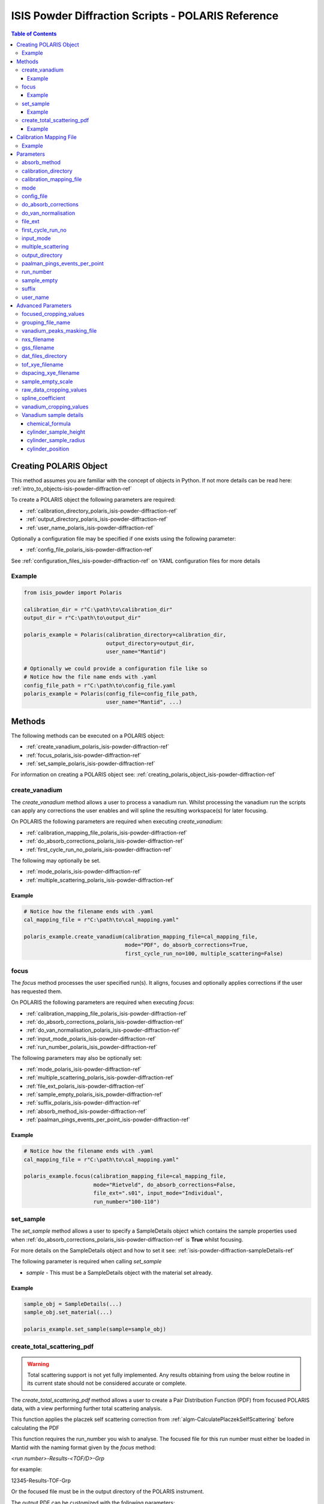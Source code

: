 .. _isis-powder-diffraction-polaris-ref:

=====================================================
ISIS Powder Diffraction Scripts - POLARIS Reference
=====================================================

.. contents:: Table of Contents
    :local:

.. _creating_polaris_object_isis-powder-diffraction-ref:

Creating POLARIS Object
------------------------
This method assumes you are familiar with the concept of objects in Python.
If not more details can be read here: :ref:`intro_to_objects-isis-powder-diffraction-ref`

To create a POLARIS object the following parameters are required:

- :ref:`calibration_directory_polaris_isis-powder-diffraction-ref`
- :ref:`output_directory_polaris_isis-powder-diffraction-ref`
- :ref:`user_name_polaris_isis-powder-diffraction-ref`

Optionally a configuration file may be specified if one exists
using the following parameter:

- :ref:`config_file_polaris_isis-powder-diffraction-ref`

See :ref:`configuration_files_isis-powder-diffraction-ref`
on YAML configuration files for more details

Example
^^^^^^^

..  code-block:: python

  from isis_powder import Polaris

  calibration_dir = r"C:\path\to\calibration_dir"
  output_dir = r"C:\path\to\output_dir"

  polaris_example = Polaris(calibration_directory=calibration_dir,
                            output_directory=output_dir,
                            user_name="Mantid")

  # Optionally we could provide a configuration file like so
  # Notice how the file name ends with .yaml
  config_file_path = r"C:\path\to\config_file.yaml
  polaris_example = Polaris(config_file=config_file_path,
                            user_name="Mantid", ...)

Methods
--------
The following methods can be executed on a POLARIS object:

- :ref:`create_vanadium_polaris_isis-powder-diffraction-ref`
- :ref:`focus_polaris_isis-powder-diffraction-ref`
- :ref:`set_sample_polaris_isis-powder-diffraction-ref`

For information on creating a POLARIS object see:
:ref:`creating_polaris_object_isis-powder-diffraction-ref`

.. _create_vanadium_polaris_isis-powder-diffraction-ref:

create_vanadium
^^^^^^^^^^^^^^^^
The *create_vanadium* method allows a user to process a vanadium run.
Whilst processing the vanadium run the scripts can apply any corrections
the user enables and will spline the resulting workspace(s) for later focusing.

On POLARIS the following parameters are required when executing *create_vanadium*:

- :ref:`calibration_mapping_file_polaris_isis-powder-diffraction-ref`
- :ref:`do_absorb_corrections_polaris_isis-powder-diffraction-ref`
- :ref:`first_cycle_run_no_polaris_isis-powder-diffraction-ref`

The following may optionally be set.

- :ref:`mode_polaris_isis-powder-diffraction-ref`
- :ref:`multiple_scattering_polaris_isis-powder-diffraction-ref`

Example
=======
..  code-block:: python

  # Notice how the filename ends with .yaml
  cal_mapping_file = r"C:\path\to\cal_mapping.yaml"

  polaris_example.create_vanadium(calibration_mapping_file=cal_mapping_file,
                                  mode="PDF", do_absorb_corrections=True,
                                  first_cycle_run_no=100, multiple_scattering=False)

.. _focus_polaris_isis-powder-diffraction-ref:

focus
^^^^^
The *focus* method processes the user specified run(s). It aligns,
focuses and optionally applies corrections if the user has requested them.

On POLARIS the following parameters are required when executing *focus*:

- :ref:`calibration_mapping_file_polaris_isis-powder-diffraction-ref`
- :ref:`do_absorb_corrections_polaris_isis-powder-diffraction-ref`
- :ref:`do_van_normalisation_polaris_isis-powder-diffraction-ref`
- :ref:`input_mode_polaris_isis-powder-diffraction-ref`
- :ref:`run_number_polaris_isis_powder-diffraction-ref`



The following parameters may also be optionally set:

- :ref:`mode_polaris_isis-powder-diffraction-ref`
- :ref:`multiple_scattering_polaris_isis-powder-diffraction-ref`
- :ref:`file_ext_polaris_isis-powder-diffraction-ref`
- :ref:`sample_empty_polaris_isis_powder-diffraction-ref`
- :ref:`suffix_polaris_isis-powder-diffraction-ref`
- :ref:`absorb_method_isis-powder-diffraction-ref`
- :ref:`paalman_pings_events_per_point_isis-powder-diffraction-ref`


Example
=======

..  code-block:: python

  # Notice how the filename ends with .yaml
  cal_mapping_file = r"C:\path\to\cal_mapping.yaml"

  polaris_example.focus(calibration_mapping_file=cal_mapping_file,
                        mode="Rietveld", do_absorb_corrections=False,
                        file_ext=".s01", input_mode="Individual",
                        run_number="100-110")

.. _set_sample_polaris_isis-powder-diffraction-ref:

set_sample
^^^^^^^^^^^
The *set_sample* method allows a user to specify a SampleDetails
object which contains the sample properties used when
:ref:`do_absorb_corrections_polaris_isis-powder-diffraction-ref` is **True**
whilst focusing.

For more details on the SampleDetails object and how to set
it see: :ref:`isis-powder-diffraction-sampleDetails-ref`

The following parameter is required when calling *set_sample*

- *sample* - This must be a SampleDetails object with the
  material set already.

Example
=======

..  code-block:: python

  sample_obj = SampleDetails(...)
  sample_obj.set_material(...)

  polaris_example.set_sample(sample=sample_obj)

.. _create_total_scattering_pdf_polaris-isis-powder-ref:


create_total_scattering_pdf
^^^^^^^^^^^^^^^^^^^^^^^^^^^
.. warning:: Total scattering support is not yet fully implemented.
             Any results obtaining from using the below routine in its current
             state should not be considered accurate or complete.

The *create_total_scattering_pdf* method allows a user to create a Pair Distribution Function (PDF)
from focused POLARIS data, with a view performing further total scattering analysis.

This function applies the placzek self scattering correction from
:ref:`algm-CalculatePlaczekSelfScattering` before calculating the PDF

This function requires the run_number you wish to analyse. The focused file for this run number must
either be loaded in Mantid with the naming format given by the *focus* method:

*<run number>-Results-<TOF/D>-Grp*

for example:

12345-Results-TOF-Grp

Or the focused file must be in the output directory of the POLARIS instrument.

The output PDF can be customized with the following parameters:

- By calling with `pdf_type` the type of PDF output can be specified, with the option of `G(r)`,
  `g(r)`, `RDF(r)` (defaults to `G(r)`).
- By calling with `merge_banks=True` a PDF will be generated based on the weighted sum of the detector
  banks performed using supplied Q limits `q_lims=q_limits`, q_limits can be in the form of an array or
  with shape (2, x) where x is the number of detectors, or a string containing the directory
  of an appropriately formatted `.lim` file. By default or specifically called with `merge_banks=False`
  a PDF will be generated for each bank within the focused_workspace.
- By calling with `delta_q` which will calculate the PDF after rebinning the Q workspace to have bin width `delta_r`.
- By calling with `delta_r` which will calculate the PDF with bin width of `delta_q`.
- By calling with `lorch_filter` will calculate the PDF with a Lorth Filter if set to `True`
- By calling with `freq_params` a fourier filter will be performed on the focused signal removing any
  components from atomic distances outside of the parameters. The parameters must be given as list:
  [lower], or [lower, upper]. The upper bound serves to remove noise from the spectrum density, by default
  when a fourier filter is performed this is set to 1000 to minimise loss of detail while still being computationally
  efficient.
- By calling with `debug=True` which will retain the intermediate self scattering correction workspace.

Example
=======

..  code-block:: python

  polaris_example.create_total_scattering_pdf(run_number='12345',
                                              merge_banks=True,
                                              q_lims=[[2.5, 3, 4, 6, 7], [3.5, 5, 7, 11, 40]],
                                              output_binning=[0,0.1,20],
                                              pdf_type='G(r)',
                                              freq_params=[1])

.. _calibration_mapping_polaris-isis-powder-ref:


Calibration Mapping File
-------------------------
The calibration mapping file holds the mapping between
run numbers, current label, offset filename and the empty
and vanadium numbers.

For more details on the calibration mapping file see:
:ref:`cycle_mapping_files_isis-powder-diffraction-ref`

The layout on POLARIS should look as follows for each block
substituting the below values for appropriate values:

.. code-block:: yaml
  :linenos:

  1-100:
    label: "1_1"
    offset_file_name: "offset_file.cal"
    PDF:
      vanadium_run_numbers: "10"
      empty_run_numbers: "20"
    Rietveld:
      vanadium_run_numbers: "30"
      empty_run_numbers: "40"

Lines 5 and 6 in this example set the vanadium and empty run numbers for
chopper off mode. Lines 8 and 9 set the vanadium and empty for chopper
on mode.

Example
^^^^^^^^
.. code-block:: yaml

  1-100:
    label: "1_1"
    offset_file_name: "offset_file.cal"
    PDF:
      vanadium_run_numbers: "10"
      empty_run_numbers: "20"
    Rietveld:
      vanadium_run_numbers: "30"
      empty_run_numbers: "40"

  101-:
    label: "1_2"
    offset_file_name: "offset_file.cal"
    PDF:
      vanadium_run_numbers: "110"
      empty_run_numbers: "120"
    Rietveld:
      vanadium_run_numbers: "130"
      empty_run_numbers: "140"

Parameters
-----------
The following parameters for POLARIS are intended for regular use
when using the ISIS Powder scripts.

.. _absorb_method_isis-powder-diffraction-ref:

absorb_method
^^^^^^^^^^^^^
Sets the absorption method used in the :ref:`focus_polaris_isis-powder-diffraction-ref` method. This parameter
is optional and can be set to either ``"Mayers"`` (default) or ``"PaalmanPings"``. In ``"PaalmanPings"`` mode
the :ref:`paalman_pings_events_per_point_isis-powder-diffraction-ref` parameter can be utilised.

Example Input:

..  code-block:: python

  polaris_example.focus(absorb_method="PaalmanPings", ...)

.. _calibration_directory_polaris_isis-powder-diffraction-ref:

calibration_directory
^^^^^^^^^^^^^^^^^^^^^
This parameter should be the full path to the calibration folder.
Within the folder the following should be present:

- Grouping .cal file (see: :ref:`grouping_file_name_polaris_isis-powder-diffraction-ref`)
- Masking file (see: :ref:`masking_file_name_polaris_isis-powder-diffraction-ref`)
- Folder(s) with the label name specified in mapping file (e.g. "1_1")
  - Inside each folder should be the offset file with name specified in mapping file

The script will also save out vanadium splines into the relevant
label folder which are subsequently loaded and used within the
:ref:`focus_polaris_isis-powder-diffraction-ref` method.

Example Input:

..  code-block:: python

  polaris_example = Polaris(calibration_directory=r"C:\path\to\calibration_dir", ...)

.. _calibration_mapping_file_polaris_isis-powder-diffraction-ref:

calibration_mapping_file
^^^^^^^^^^^^^^^^^^^^^^^^^
This parameter gives the full path to the YAML file containing the
calibration mapping. For more details on this file see:
:ref:`calibration_mapping_polaris-isis-powder-ref`

*Note: This should be the full path to the file including extension*

Example Input:

..  code-block:: python

  # Notice the filename always ends in .yaml
  polaris_example = Polaris(calibration_mapping_file=r"C:\path\to\file\calibration_mapping.yaml", ...)

.. _mode_polaris_isis-powder-diffraction-ref:

mode
^^^^^^^^^^
*optional*

The current chopper mode to use in the
:ref:`create_vanadium_polaris_isis-powder-diffraction-ref`
and :ref:`focus_polaris_isis-powder-diffraction-ref` method.
This determines which vanadium and empty run numbers
to use whilst processing.

Accepted values are: **PDF** or **Rietveld**

*Note: This parameter is not case sensitive*

If this value is not set, mantid will attempt to deduce it from
the frequency logs.

Example Input:

..  code-block:: python

  polaris_example.create_vanadium(mode="PDF", ...)
  # Or
  polaris_example.focus(mode="Rietveld", ...)

.. _config_file_polaris_isis-powder-diffraction-ref:

config_file
^^^^^^^^^^^
The full path to the YAML configuration file. This file is
described in detail here: :ref:`configuration_files_isis-powder-diffraction-ref`
It is recommended to set this parameter at object creation instead
of on a method as it will warn if any parameters are overridden
in the scripting window.

*Note: This should be the full path to the file including extension*

Example Input:

..  code-block:: python

  # Notice the filename always ends in .yaml
  polaris_example = Polaris(config_file=r"C:\path\to\file\configuration.yaml", ...)

.. _do_absorb_corrections_polaris_isis-powder-diffraction-ref:

do_absorb_corrections
^^^^^^^^^^^^^^^^^^^^^
Indicates whether to perform vanadium absorption corrections
in :ref:`create_vanadium_polaris_isis-powder-diffraction-ref` mode.
In :ref:`focus_polaris_isis-powder-diffraction-ref` mode
sample absorption corrections require the sample be
set first with the :ref:`set_sample_polaris_isis-powder-diffraction-ref`
method.

Accepted values are: **True** or **False**

Example Input:

..  code-block:: python

  polaris_example.create_vanadium(do_absorb_corrections=True, ...)

  # Or (this assumes sample details have already been set)
  polaris_example.focus(do_absorb_corrections=True, ...)

.. _do_van_normalisation_polaris_isis-powder-diffraction-ref:

do_van_normalisation
^^^^^^^^^^^^^^^^^^^^
Indicates whether to divide the focused workspace within
:ref:`focus_polaris_isis-powder-diffraction-ref` mode with a
previously generated vanadium spline.

This requires a vanadium to have been previously created
with the :ref:`create_vanadium_polaris_isis-powder-diffraction-ref`
method

Accepted values are: **True** or **False**

Example Input:

..  code-block:: python

  polaris_example.focus(do_van_normalisation=True, ...)

.. _file_ext_polaris_isis-powder-diffraction-ref:

file_ext
^^^^^^^^
*Optional*

Specifies a file extension to use when using the
:ref:`focus_polaris_isis-powder-diffraction-ref` method.

This should be used to process partial runs. When
processing full runs (i.e. completed runs) it should not
be specified as Mantid will automatically determine the
best extension to use.

*Note: A leading dot (.) is not required but
is preferred for readability*

Example Input:

..  code-block:: python

  polaris_example.focus(file_ext=".s01", ...)


.. _first_cycle_run_no_polaris_isis-powder-diffraction-ref:

first_cycle_run_no
^^^^^^^^^^^^^^^^^^^
Indicates a run from the current cycle to use when calling
:ref:`create_vanadium_polaris_isis-powder-diffraction-ref`.
This does not have the be the first run of the cycle or
the run number corresponding to the vanadium. However it
must be in the correct cycle according to the
:ref:`calibration_mapping_polaris-isis-powder-ref`.

Example Input:

..  code-block:: python

  # In this example assume we mean a cycle with run numbers 100-200
  polaris_example.create_vanadium(first_cycle_run_no=100, ...)


.. _input_mode_polaris_isis-powder-diffraction-ref:

input_mode
^^^^^^^^^^
Indicates how to interpret the parameter
:ref:`run_number_polaris_isis_powder-diffraction-ref` whilst
calling the :ref:`focus_polaris_isis-powder-diffraction-ref`
method.
If the input_mode is set to *Summed* it will process
to sum all runs specified. If set to *Individual* it
will process all runs individually (i.e. One at a time)

Accepted values are: **Summed** and **Individual**

*Note: This parameter is not case sensitive*

Example Input:

..  code-block:: python

  polaris_example.focus(input_mode="Summed", ...)


.. _multiple_scattering_polaris_isis-powder-diffraction-ref:

multiple_scattering
^^^^^^^^^^^^^^^^^^^
*optional*

Indicates whether to account for the effects of multiple scattering
when calculating absorption corrections.

Accepted values are: **True** or **False**

*Note: Calculating multiple scattering effects will add around
10-30 minutes to the script runtime depending on the speed of
the computer you are using*

Example Input:

..  code-block:: python

  polaris_example.create_vanadium(multiple_scattering=True, ...)
  # Or
  polaris_example.focus(multiple_scattering=False, ...)

.. _output_directory_polaris_isis-powder-diffraction-ref:

output_directory
^^^^^^^^^^^^^^^^
Specifies the path to the output directory to save resulting files
into. The script will automatically create a folder
with the label determined from the
:ref:`calibration_mapping_file_polaris_isis-powder-diffraction-ref`
and within that create another folder for the current
:ref:`user_name_polaris_isis-powder-diffraction-ref`.

Within this folder processed data will be saved out in
several formats.

Example Input:

..  code-block:: python

  polaris_example = Polaris(output_directory=r"C:\path\to\output_dir", ...)

.. _paalman_pings_events_per_point_isis-powder-diffraction-ref:

paalman_pings_events_per_point
^^^^^^^^^^^^^^^^^^^^^^^^^^^^^^

Sets the number of EventsPerPoint to use in the
:ref:`PaalmanPingsMonteCarloAbsorption <algm-PaalmanPingsMonteCarloAbsorption>`. The default value is 1000.
This parameter is only used when :ref:`absorb_method_isis-powder-diffraction-ref` is set to ``"PaalmanPings"``.

Example Input:

..  code-block:: python

  polaris_example.focus(paalman_pings_events_per_point=10, ...)

.. _run_number_polaris_isis_powder-diffraction-ref:

run_number
^^^^^^^^^^
Specifies the run number(s) to process when calling the
:ref:`focus_polaris_isis-powder-diffraction-ref` method.

This parameter accepts a single value or a range
of values with the following syntax:

**-** : Indicates a range of runs inclusive
(e.g. *1-10* would process 1, 2, 3....8, 9, 10)

**,** : Indicates a gap between runs
(e.g. *1, 3, 5, 7* would process run numbers 1, 3, 5, 7)

These can be combined like so:
*1-3, 5, 8-10* would process run numbers 1, 2, 3, 5, 8, 9, 10.

In addition the :ref:`input_mode_polaris_isis-powder-diffraction-ref`
parameter determines what effect a range of inputs has
on the data to be processed

Example Input:

..  code-block:: python

  # Process run number 1, 3, 5, 6, 7
  polaris_example.focus(run_number="1, 3, 5-7", ...)
  # Or just a single run
  polaris_example.focus(run_number=100, ...)

.. _sample_empty_polaris_isis_powder-diffraction-ref:

sample_empty
^^^^^^^^^^^^
*Optional*

This parameter specifies a/several sample empty run(s)
to subtract from the run in the
:ref:`focus_polaris_isis-powder-diffraction-ref` method.
If multiple runs are specified it will sum these runs
before subtracting the result.

This input uses the same syntax as
:ref:`run_number_polaris_isis_powder-diffraction-ref`.
Please visit the above page for more details.

*Note: If this parameter is set to* **True**
:ref:`sample_empty_scale_polaris_isis-powder-diffraction-ref`
*must also be set.* This is set to 1.0 by default.

Example Input:

..  code-block:: python

  # Our sample empty is a single number
  polaris_example.focus(sample_empty=100, ...)
  # Or a range of numbers
  polaris_example.focus(sample_empty="100-110", ...)

.. _suffix_polaris_isis-powder-diffraction-ref:

suffix
^^^^^^
*Optional*

This parameter specifies a suffix to append the names of output files
during a focus.

Example Input:

.. code-block:: python

  polaris_example.focus(suffix="-corr", ...)

.. _user_name_polaris_isis-powder-diffraction-ref:

user_name
^^^^^^^^^
Specifies the name of the current user when creating a
new POLARIS object. This is only used when saving data to
sort data into respective user folders.
See :ref:`output_directory_polaris_isis-powder-diffraction-ref`
for more details.

Example Input:

..  code-block:: python

  polaris_example = Polaris(user_name="Mantid", ...)


Advanced Parameters
--------------------
.. warning:: These values are not intended to be changed and should
             reflect optimal defaults for the instrument. For more
             details please read:
             :ref:`instrument_advanced_properties_isis-powder-diffraction-ref`

             This section is mainly intended to act as reference of the
             current settings distributed with Mantid

All values changed in the advanced configuration file
requires the user to restart Mantid for the new values to take effect.
Please read :ref:`instrument_advanced_properties_isis-powder-diffraction-ref`
before proceeding to change values within the advanced configuration file.

.. _focused_cropping_values_polaris_isis-powder-diffraction-ref:

focused_cropping_values
^^^^^^^^^^^^^^^^^^^^^^^^
Indicates a list of TOF values to crop the focused workspace
which was created by :ref:`focus_polaris_isis-powder-diffraction-ref`
on a bank by bank basis.

This parameter is a list of bank cropping values with
one list entry per bank. The values **must** have a smaller
TOF window than the :ref:`vanadium_cropping_values_polaris_isis-powder-diffraction-ref`

On POLARIS this is set to the following TOF windows:

..  code-block:: python

  focused_cropping_values = [
      (700,  30000),  # Bank 1
      (1200, 24900),  # Bank 2
      (1100, 19950),  # Bank 3
      (1100, 19950),  # Bank 4
      (1100, 19950),  # Bank 5
      ]

.. _grouping_file_name_polaris_isis-powder-diffraction-ref:

grouping_file_name
^^^^^^^^^^^^^^^^^^
Determines the name of the grouping cal file which is located
within top level of the :ref:`calibration_directory_polaris_isis-powder-diffraction-ref`.

The grouping file determines the detector ID to bank mapping to use
whilst focusing the spectra into banks.

On POLARIS this is set to the following:

..  code-block:: python

  grouping_file_name: "Master_copy_of_grouping_file_with_essential_masks.cal"

.. _masking_file_name_polaris_isis-powder-diffraction-ref:

vanadium_peaks_masking_file
^^^^^^^^^^^^^^^^^^^^^^^^^^^
Determines the name of the masking file containing the
masks to remove Bragg peaks on Polaris. This file must
be located within the top level of the
:ref:`calibration_directory_polaris_isis-powder-diffraction-ref`.

On POLARIS this is set to the following:

..  code-block:: python

  vanadium_peaks_masking_file: "VanaPeaks.dat"

.. _nxs_filename_polaris_isis-powder-diffraction-ref:

nxs_filename
^^^^^^^^^^^^
A template for the filename of the generated NeXus file.

.. _gss_filename_polaris_isis-powder-diffraction-ref:

gss_filename
^^^^^^^^^^^^
A template for the filename of the generated GSAS file.

.. _dat_files_directory_polaris_isis-powder-diffraction-ref:

dat_files_directory
^^^^^^^^^^^^^^^^^^^
The subdirectory of the output directory where the .dat files are saved

.. _tof_xye_filename_polaris_isis-powder-diffraction-ref:

tof_xye_filename
^^^^^^^^^^^^^^^^
A template for the filename of the generated TOF XYE file.

.. _dspacing_xye_filename_polaris_isis-powder-diffraction-ref:

dspacing_xye_filename
^^^^^^^^^^^^^^^^^^^^^
A template for the filename of the generated dSpacing XYE file.

.. _sample_empty_scale_polaris_isis-powder-diffraction-ref:

sample_empty_scale
^^^^^^^^^^^^^^^^^^
Required if :ref:`sample_empty_polaris_isis_powder-diffraction-ref`
is set to **True**

Sets a factor to scale the sample empty run(s) to before
subtracting. This value is multiplied after summing the
sample empty runs and before subtracting the empty from
the data set. For more details see: :ref:`Scale <algm-Scale-v1>`.

Example Input:

..  code-block:: python

  # Scale sample empty to 90% of original
  polaris_example.focus(sample_empty_scale=0.9, ...)

.. _raw_data_cropping_values_polaris_isis-powder-diffraction-ref:

raw_data_cropping_values
^^^^^^^^^^^^^^^^^^^^^^^^^
Determines the TOF window to crop all spectra down to before any
processing in the :ref:`create_vanadium_polaris_isis-powder-diffraction-ref`
and :ref:`focus_polaris_isis-powder-diffraction-ref` methods.

This helps remove negative counts where at very low TOF
the empty counts can exceed the captured neutron counts
of the run to process.

On POLARIS this is set to the following:

..  code-block:: python

  raw_data_cropping_values: (750, 20000)

.. _spline_coefficient_polaris_isis_powder-diffraction-ref:

spline_coefficient
^^^^^^^^^^^^^^^^^^
Determines the spline coefficient to use after processing
the vanadium in :ref:`create_vanadium_polaris_isis-powder-diffraction-ref`
method. For more details see :ref:`SplineBackground <algm-SplineBackground>`

*Note that if this value is changed 'create_vanadium'
will need to be called again.*

On POLARIS this is set to the following:

..  code-block:: python

  spline_coefficient: 100


.. _vanadium_cropping_values_polaris_isis-powder-diffraction-ref:

vanadium_cropping_values
^^^^^^^^^^^^^^^^^^^^^^^^
Determines the TOF windows to crop to on a bank by bank basis
within the :ref:`create_vanadium_polaris_isis-powder-diffraction-ref`
method. This is applied after focusing and before a spline is taken.

It is used to remove low counts at the start and end of the vanadium run
to produce a spline which better matches the data.

This parameter is a list of bank cropping values with
one list entry per bank. The values **must** have a larger
TOF window than the :ref:`focused_cropping_values_polaris_isis-powder-diffraction-ref`
and a smaller window than :ref:`raw_data_cropping_values_polaris_isis-powder-diffraction-ref`.

On POLARIS this is set to the following:

..  code-block:: python

  vanadium_cropping_values = [(800, 19995),  # Bank 1
                              (800, 19995),  # Bank 2
                              (800, 19995),  # Bank 3
                              (800, 19995),  # Bank 4
                              (800, 19995),  # Bank 5
                             ]

.. _vanadium_sample_details_polaris_isis-powder-diffraction-ref:

Vanadium sample details
^^^^^^^^^^^^^^^^^^^^^^^

chemical_formula
================

The chemical formula for the Vanadium rod.


On POLARIS this is set to the following:

.. code-block:: python

  chemical_formula = "V"

cylinder_sample_height
======================

The height of the Vanadium rod.

On POLARIS this is set to the following:

.. code-block:: python

  cylinder_sample_height = 4.0

cylinder_sample_radius
======================

The radius of the Vanadium rod.

On POLARIS this is set to the following:

.. code-block:: python

  cylinder_sample_radius = 0.25

cylinder_position
=================

The position of the Vanadium rod in [x, y, z]

On POLARIS this is set to the following:

.. code-block:: python

  cylinder_position = [0.0, 0.0, 0.0]


.. categories:: Techniques
